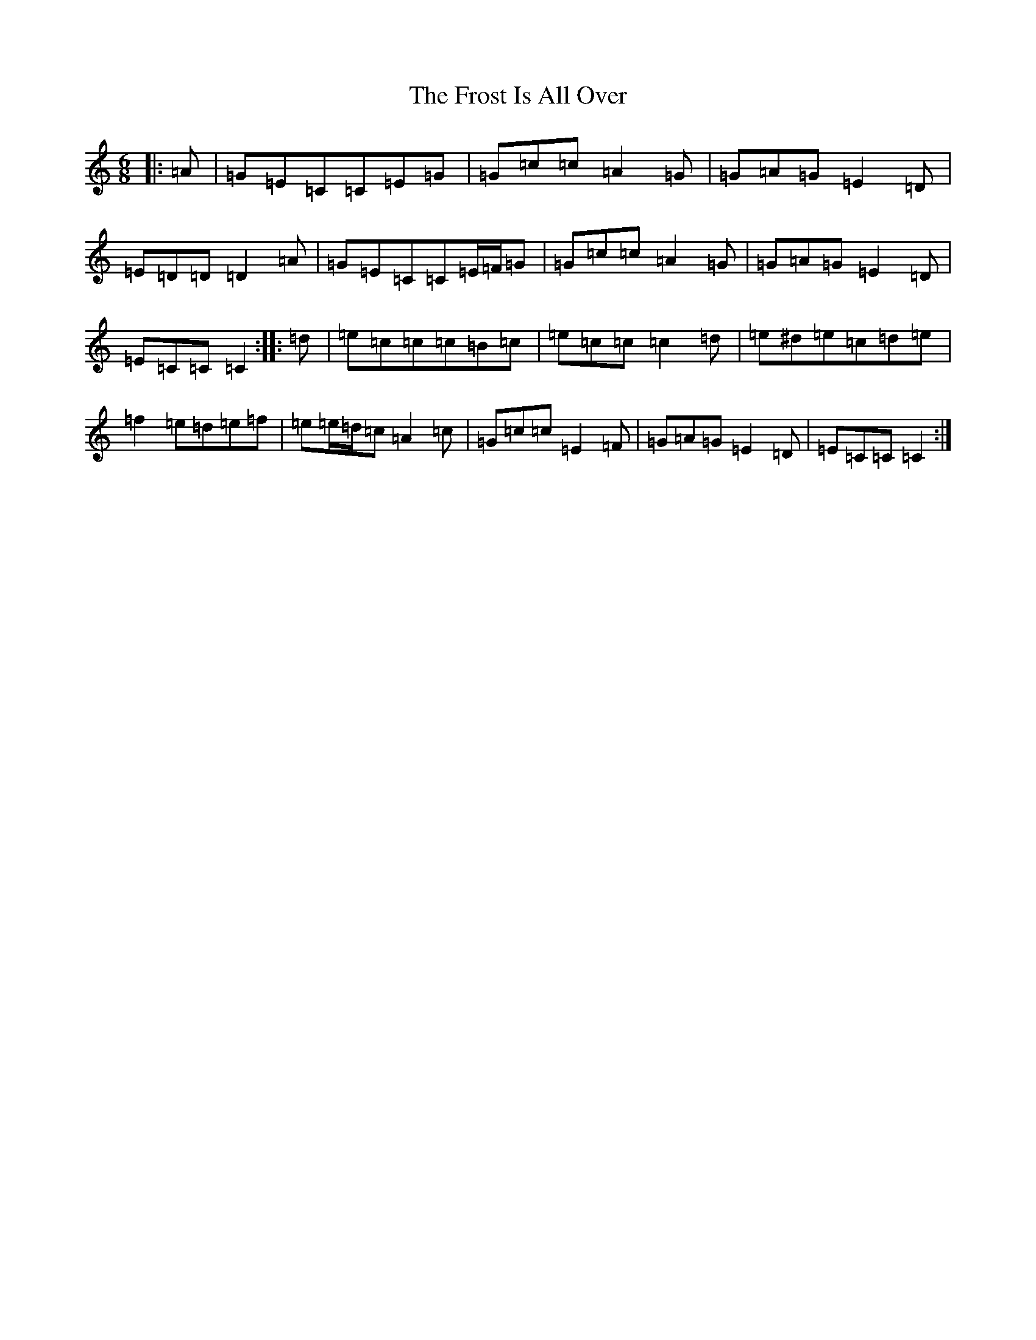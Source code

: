 X: 11625
T: Frost Is All Over, The
S: https://thesession.org/tunes/448#setting13316
Z: G Major
R: jig
M: 6/8
L: 1/8
K: C Major
|:=A|=G=E=C=C=E=G|=G=c=c=A2=G|=G=A=G=E2=D|=E=D=D=D2=A|=G=E=C=C=E/2=F/2=G|=G=c=c=A2=G|=G=A=G=E2=D|=E=C=C=C2:||:=d|=e=c=c=c=B=c|=e=c=c=c2=d|=e^d=e=c=d=e|=f2=e=d=e=f|=e=e/2=d/2=c=A2=c|=G=c=c=E2=F|=G=A=G=E2=D|=E=C=C=C2:|